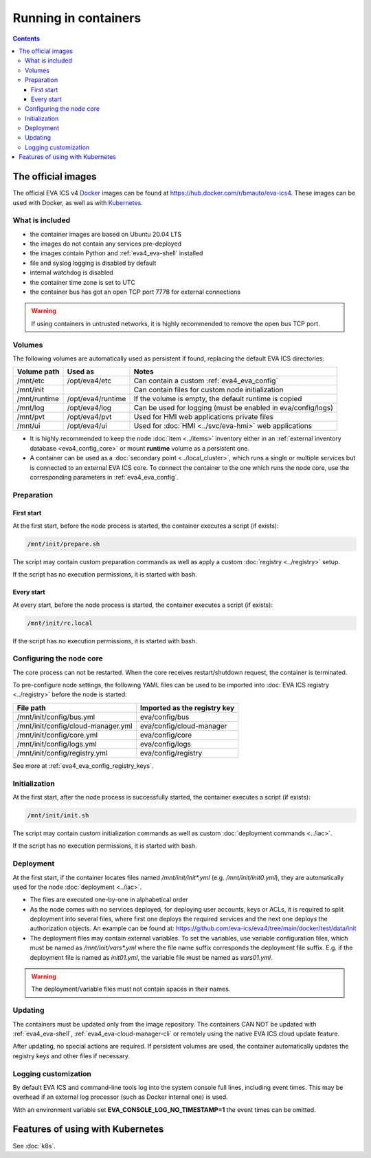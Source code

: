 Running in containers
*********************

.. contents::

The official images
===================

The official EVA ICS v4 `Docker <https://www.docker.com>`_ images can be found
at https://hub.docker.com/r/bmauto/eva-ics4. These images can be used with
Docker, as well as with `Kubernetes <https://kubernetes.io>`_.

What is included
----------------

* the container images are based on Ubuntu 20.04 LTS

* the images do not contain any services pre-deployed

* the images contain Python and :ref:`eva4_eva-shell` installed

* file and syslog logging is disabled by default

* internal watchdog is disabled

* the container time zone is set to UTC

* the container bus has got an open TCP port 7778 for external connections

.. warning::

   If using containers in untrusted networks, it is highly recommended to
   remove the open bus TCP port.

Volumes
-------

The following volumes are automatically used as persistent if found, replacing
the default EVA ICS directories:

============  =================  ============================================================
Volume path   Used as            Notes
============  =================  ============================================================
/mnt/etc      /opt/eva4/etc      Can contain a custom :ref:`eva4_eva_config`
/mnt/init                        Can contain files for custom node initialization
/mnt/runtime  /opt/eva4/runtime  If the volume is empty, the default runtime is copied
/mnt/log      /opt/eva4/log      Can be used for logging (must be enabled in eva/config/logs)
/mnt/pvt      /opt/eva4/pvt      Used for HMI web applications private files
/mnt/ui       /opt/eva4/ui       Used for :doc:`HMI <../svc/eva-hmi>` web applications
============  =================  ============================================================

* It is highly recommended to keep the node :doc:`item <../items>` inventory
  either in an :ref:`external inventory database <eva4_config_core>` or mount
  **runtime** volume as a persistent one.

* A container can be used as a :doc:`secondary point <../local_cluster>`, which
  runs a single or multiple services but is connected to an external EVA ICS
  core. To connect the container to the one which runs the node core, use the
  corresponding parameters in :ref:`eva4_eva_config`.

Preparation
-----------

First start
~~~~~~~~~~~

At the first start, before the node process is started, the container executes
a script (if exists):

.. code:: shell

   /mnt/init/prepare.sh

The script may contain custom preparation commands as well as apply a custom
:doc:`registry <../registry>` setup.

If the script has no execution permissions, it is started with bash.

Every start
~~~~~~~~~~~

At every start, before the node process is started, the container executes a
script (if exists):

.. code:: shell

   /mnt/init/rc.local

If the script has no execution permissions, it is started with bash.

Configuring the node core
-------------------------

The core process can not be restarted. When the core receives restart/shutdown
request, the container is terminated.

To pre-configure node settings, the following YAML files can be used to be
imported into :doc:`EVA ICS registry <../registry>` before the node is started:

==================================  ============================
File path                           Imported as the registry key
==================================  ============================
/mnt/init/config/bus.yml            eva/config/bus
/mnt/init/config/cloud-manager.yml  eva/config/cloud-manager
/mnt/init/config/core.yml           eva/config/core
/mnt/init/config/logs.yml           eva/config/logs
/mnt/init/config/registry.yml       eva/config/registry
==================================  ============================

See more at :ref:`eva4_eva_config_registry_keys`.

Initialization
--------------

At the first start, after the node process is successfully started, the
container executes a script (if exists):

.. code:: shell

   /mnt/init/init.sh

The script may contain custom initialization commands as well as custom
:doc:`deployment commands <../iac>`.

If the script has no execution permissions, it is started with bash.

Deployment
----------

At the first start, if the container locates files named */mnt/init/init\*.yml*
(e.g. */mnt/init/init0.yml*), they are automatically used for the node
:doc:`deployment <../iac>`.

* The files are executed one-by-one in alphabetical order

* As the node comes with no services deployed, for deploying user accounts,
  keys or ACLs, it is required to split deployment into several files, where
  first one deploys the required services and the next one deploys
  the authorization objects. An example can be found at:
  https://github.com/eva-ics/eva4/tree/main/docker/test/data/init

* The deployment files may contain external variables. To set the variables,
  use variable configuration files, which must be named as
  */mnt/init/vars\*.yml* where the file name suffix corresponds the deployment
  file suffix. E.g. if the deployment file is named as *init01.yml*, the
  variable file must be named as *vars01.yml*.

.. warning::

    The deployment/variable files must not contain spaces in their names.

Updating
--------

The containers must be updated only from the image repository. The containers
CAN NOT be updated with :ref:`eva4_eva-shell`,
:ref:`eva4_eva-cloud-manager-cli` or remotely using the native EVA ICS cloud
update feature.

After updating, no special actions are required. If persistent volumes are
used, the container automatically updates the registry keys and other files if
necessary.

Logging customization
---------------------

By default EVA ICS and command-line tools log into the system console full
lines, including event times. This may be overhead if an external log processor
(such as Docker internal one) is used.

With an environment variable set **EVA_CONSOLE_LOG_NO_TIMESTAMP=1** the event
times can be omitted.

Features of using with Kubernetes
=================================

See :doc:`k8s`.
